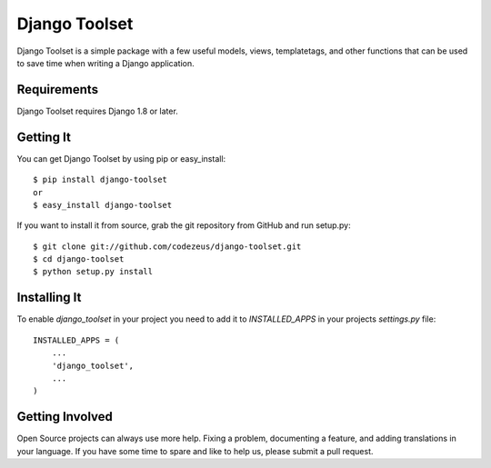 ==============
Django Toolset
==============

Django Toolset is a simple package with a few useful models, views,
templatetags, and other functions that can be used to save time when writing a
Django application.

Requirements
============

Django Toolset requires Django 1.8 or later.

Getting It
==========

You can get Django Toolset by using pip or easy_install::

    $ pip install django-toolset
    or
    $ easy_install django-toolset

If you want to install it from source, grab the git repository from GitHub and run setup.py::

    $ git clone git://github.com/codezeus/django-toolset.git
    $ cd django-toolset
    $ python setup.py install

Installing It
=============

To enable `django_toolset` in your project you need to add it to `INSTALLED_APPS` in your projects
`settings.py` file::

    INSTALLED_APPS = (
        ...
        'django_toolset',
        ...
    )

Getting Involved
================

Open Source projects can always use more help. Fixing a problem, documenting a
feature, and adding translations in your language. If you have some time to spare
and like to help us, please submit a pull request.

